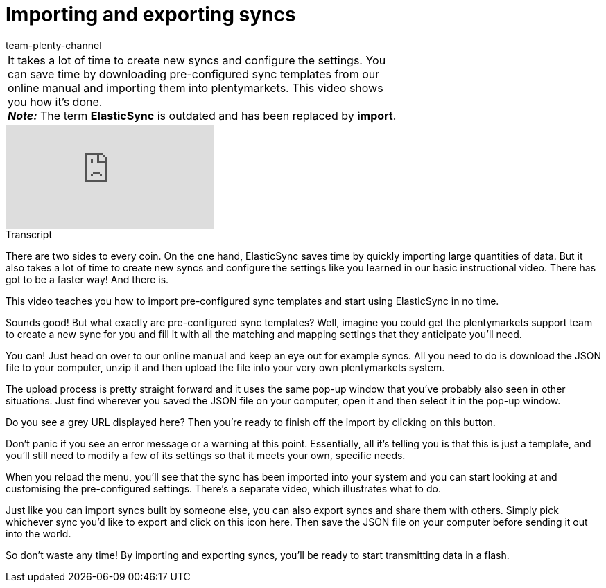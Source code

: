 = Importing and exporting syncs
:index: false
:page-aliases: import-export.adoc
:id: 0I88H3P
:author: team-plenty-channel

//tag::einleitung[]
[cols="2, 1" grid=none]
|===
|It takes a lot of time to create new syncs and configure the settings. You can save time by downloading pre-configured sync templates from our online manual and importing them into plentymarkets. This video shows you how it’s done. +
*_Note:_* The term *ElasticSync* is outdated and has been replaced by *import*.
|
|===
//end::einleitung[]

video::336295238[vimeo]

// tag::transkript[]
[.collapseBox]
.Transcript
--
There are two sides to every coin.
On the one hand, ElasticSync saves time by quickly importing large quantities of data.
But it also takes a lot of time to create new syncs and configure the settings like you learned in our basic instructional video. There has got to be a faster way! And there is.

This video teaches you how to import pre-configured sync templates and start using ElasticSync in no time.

Sounds good! But what exactly are pre-configured sync templates?
Well, imagine you could get the plentymarkets support team to create a new sync for you and fill it with all the matching and mapping settings that they anticipate you'll need.

You can! Just head on over to our online manual and keep an eye out for example syncs.
All you need to do is download the JSON file to your computer, unzip it and then upload the file into your very own plentymarkets system.

The upload process is pretty straight forward and it uses the same pop-up window that you've probably also seen in other situations.
Just find wherever you saved the JSON file on your computer, open it and then select it in the pop-up window.

Do you see a grey URL displayed here? Then you're ready to finish off the import by clicking on this button.

Don't panic if you see an error message or a warning at this point.
Essentially, all it's telling you is that this is just a template, and you'll still need to modify a few of its settings so that it meets your own, specific needs.

When you reload the menu, you'll see that the sync has been imported into your system and you can start looking at and customising the pre-configured settings. There's a separate video, which illustrates what to do.

Just like you can import syncs built by someone else, you can also export syncs and share them with others.
Simply pick whichever sync you'd like to export and click on this icon here. Then save the JSON file on your computer before sending it out into the world.

So don't waste any time! By importing and exporting syncs, you'll be ready to start transmitting data in a flash.
--
//end::transkript[]
